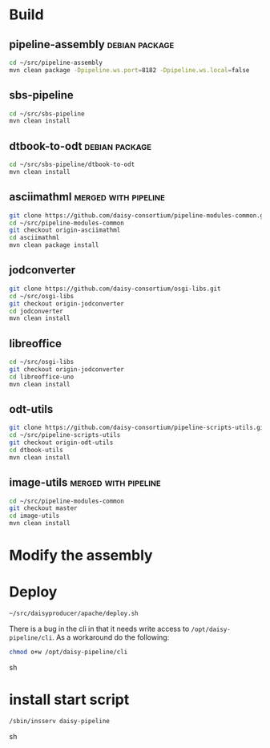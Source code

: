 * Build
** pipeline-assembly					     :debian:package:
#+BEGIN_SRC sh
cd ~/src/pipeline-assembly
mvn clean package -Dpipeline.ws.port=8182 -Dpipeline.ws.local=false
#+END_SRC
** sbs-pipeline
#+BEGIN_SRC sh
cd ~/src/sbs-pipeline
mvn clean install
#+END_SRC
** dtbook-to-odt					     :debian:package:
#+BEGIN_SRC sh
cd ~/src/sbs-pipeline/dtbook-to-odt
mvn clean install
#+END_SRC
** asciimathml					       :merged:with:pipeline:
#+BEGIN_SRC sh
git clone https://github.com/daisy-consortium/pipeline-modules-common.git
cd ~/src/pipeline-modules-common
git checkout origin-asciimathml
cd asciimathml
mvn clean package install
#+END_SRC
** jodconverter
#+BEGIN_SRC sh
git clone https://github.com/daisy-consortium/osgi-libs.git
cd ~/src/osgi-libs
git checkout origin-jodconverter
cd jodconverter
mvn clean install
#+END_SRC
** libreoffice
#+BEGIN_SRC sh
cd ~/src/osgi-libs
git checkout origin-jodconverter
cd libreoffice-uno
mvn clean install
#+END_SRC
** odt-utils
#+BEGIN_SRC sh
git clone https://github.com/daisy-consortium/pipeline-scripts-utils.git
cd ~/src/pipeline-scripts-utils
git checkout origin-odt-utils
cd dtbook-utils
mvn clean install
#+END_SRC
** image-utils					       :merged:with:pipeline:
#+BEGIN_SRC sh
cd ~/src/pipeline-modules-common
git checkout master
cd image-utils
mvn clean install
#+END_SRC

* Modify the assembly

* Deploy
#+BEGIN_SRC sh
~/src/daisyproducer/apache/deploy.sh
#+END_SRC

There is a bug in the cli in that it needs write access to
~/opt/daisy-pipeline/cli~. As a workaround do the following:

#+BEGIN_SRC sh
chmod o+w /opt/daisy-pipeline/cli
#+END_SRC sh

* install start script
#+BEGIN_SRC sh
/sbin/insserv daisy-pipeline
#+END_SRC sh
